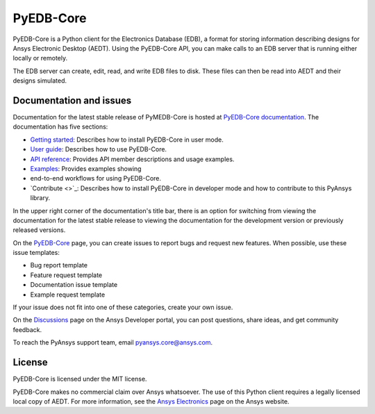 PyEDB-Core
==========
.. image:: https://github.com/ansys/pyedb-core/actions/workflows/ci_cd.yml/badge.svg?branch=develop
   :target: https://github.com/ansys/pyedb-core/actions/workflows/ci_cd.yml?query=branch%3Adevelop

.. reuse_start

PyEDB-Core is a Python client for the Electronics Database (EDB), a format for storing
information describing designs for Ansys Electronic Desktop (AEDT). Using the PyEDB-Core API,
you can make calls to an EDB server that is running either locally or remotely.

The EDB server can create, edit, read, and write EDB files to disk. These files can then be
read into AEDT and their designs simulated.

Documentation and issues
~~~~~~~~~~~~~~~~~~~~~~~~
Documentation for the latest stable release of PyMEDB-Core is hosted at
`PyEDB-Core documentation <https://edb.core.docs.pyansys.com/version/dev/index.html#>`_.
The documentation has five sections:

- `Getting started <https://edb.core.docs.pyansys.com/version/dev/getting_started/index.html#>`_: Describes
  how to install PyEDB-Core in user mode.
- `User guide <https://edb.core.docs.pyansys.com/version/dev/user_guide/index.html>`_: Describes how to
  use PyEDB-Core.
- `API reference <https://edb.core.docs.pyansys.com/version/dev/api/index.html>`_: Provides API member descriptions
  and usage examples.
- `Examples <https://edb.core.docs.pyansys.com/version/dev/examples/index.html>`_: Provides examples showing
- end-to-end workflows for using PyEDB-Core.
- `Contribute <>`_: Describes how to install PyEDB-Core in developer mode and how to contribute to this
  PyAnsys library.

In the upper right corner of the documentation's title bar, there is an option for switching from
viewing the documentation for the latest stable release to viewing the documentation for the
development version or previously released versions.

On the `PyEDB-Core <https://github.com/ansys/pyedb-core/issues>`_ page, you can create
issues to report bugs and request new features. When possible, use these issue templates:

* Bug report template
* Feature request template
* Documentation issue template
* Example request template

If your issue does not fit into one of these categories, create your own issue.

On the `Discussions <https://discuss.ansys.com/>`_ page on the Ansys Developer portal, you can post questions,
share ideas, and get community feedback.

To reach the PyAnsys support team, email `pyansys.core@ansys.com <pyansys.core@ansys.com>`_.

License
~~~~~~~
PyEDB-Core is licensed under the MIT license.

PyEDB-Core makes no commercial claim over Ansys whatsoever. The use of this Python client requires
a legally licensed local copy of AEDT. For more information, see the
`Ansys Electronics <https://www.ansys.com/products/electronics>`_ page on the Ansys website.
